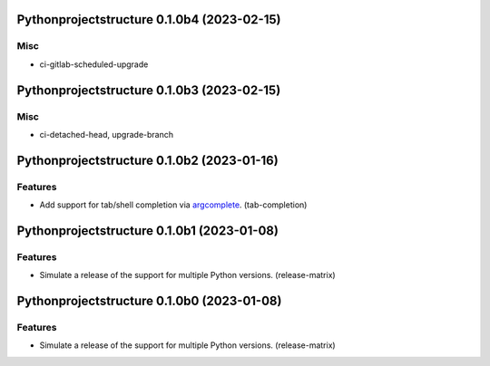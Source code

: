 Pythonprojectstructure 0.1.0b4 (2023-02-15)
===========================================

Misc
----

- ci-gitlab-scheduled-upgrade


Pythonprojectstructure 0.1.0b3 (2023-02-15)
===========================================

Misc
----

- ci-detached-head, upgrade-branch


Pythonprojectstructure 0.1.0b2 (2023-01-16)
===========================================

Features
--------

- Add support for tab/shell completion via `argcomplete
  <https://kislyuk.github.io/argcomplete/#installation>`_. (tab-completion)


Pythonprojectstructure 0.1.0b1 (2023-01-08)
===========================================

Features
--------

- Simulate a release of the support for multiple Python versions. (release-matrix)


Pythonprojectstructure 0.1.0b0 (2023-01-08)
===========================================

Features
--------

- Simulate a release of the support for multiple Python versions. (release-matrix)

